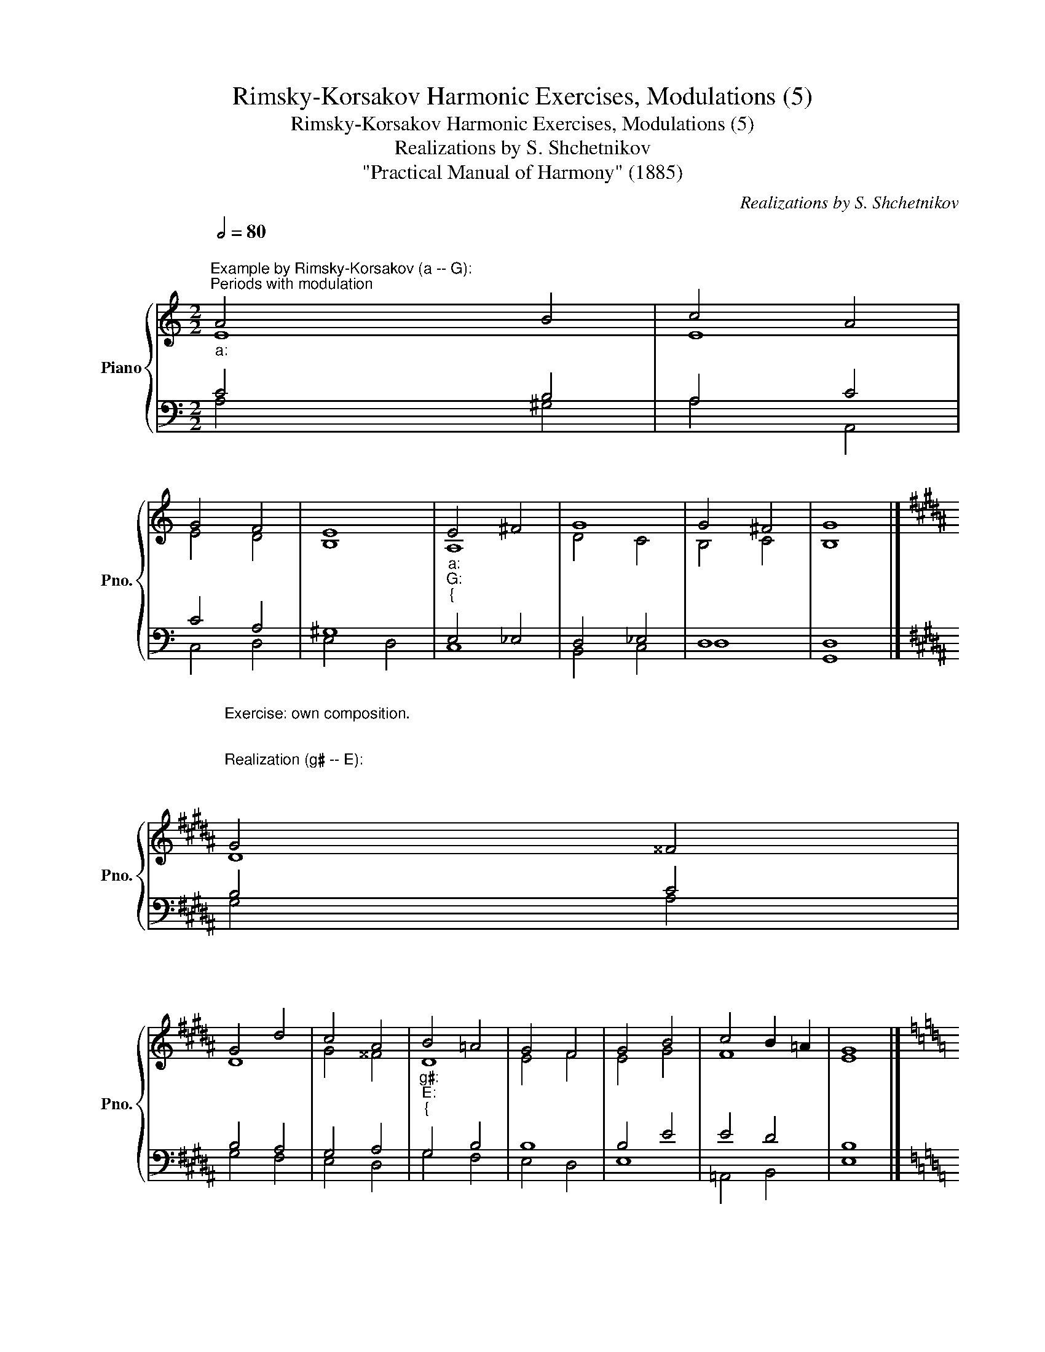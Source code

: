 X:1
T:Rimsky-Korsakov Harmonic Exercises, Modulations (5)
T:Rimsky-Korsakov Harmonic Exercises, Modulations (5)
T:Realizations by S. Shchetnikov
T:"Practical Manual of Harmony" (1885)
C:Realizations by S. Shchetnikov
%%score { ( 1 2 ) | ( 3 4 ) }
L:1/8
Q:1/2=80
M:2/2
K:C
V:1 treble nm="Piano" snm="Pno."
V:2 treble 
V:3 bass 
V:4 bass 
V:1
"""^Example by Rimsky-Korsakov (a -- G):""^Periods with modulation""_a:" A4"" B4 |"" c4"" A4 | %2
"" G4"" F4 |"""" E8 |"""_a:""_G:""_{" E4 ^F4 | G8 | G4 ^F4 | G8 |] %8
[K:B]"""^Exercise: own composition.\n\n\nRealization (g♯ -- E):\n\n\n""_g♯:" G4"" ^^F4 | %9
"" G4"" d4 |"" c4"" A4 |"""_g♯:""_E:""_{" B4 =A4 | G4 F4 | G4 B4 | c4 B2 =A2 | G8 |] %16
[K:C][M:3/2]"""^Example by Rimsky-Korsakov (a -- E):""_a:""_C:""_{" c4 d4 B4 | %17
 c4 =A4"""_C:""_a:""_{" B4 |"" ^G4"""_a:""_d:""_{" A4 =G4 |"""_d:""_a:""_{" F4"""" E8 | %20
"""_a:""_E:""_{" E4 ^D4 ^F4 |"""""_E:""_a:""_{" B8"""_a:""_E:""_{" A4 | ^G4 ^F8 | E12 |] %24
[K:B]"""^Exercise: own composition.\n\nRealization (B  --  e):\n""_B:" B4"" c4"""_B:""_c♯:""_{" B4 | %25
 =A4"""_c♯:""_B:""_{" G4"" e4 |"" d4"" c4"""_B:""_e:""_{" B4 | =g4 f4"""_e:""_a:""_{" e4 | %28
"" =d4"""_a:""_e:""_{" =c4 f4 |"""_e:""_a:""_{" e4"" =d4"""_a:""_e:""_{" =c4 | B4 e4 d4 | e12 |] %32
V:2
 E8 | E8 | E4 D4 | B,8 |"""" A,8 |"" D4"" C4 |"" B,4"" C4 |"" B,8 |][K:B] D8 | D8 | G4 ^^F4 | %11
"""" D8 |"" E4"" F4 |"" E4"" G4 |"""""" F8 |"" E8 |][K:C][M:3/2]"" A4"" _A4"" G4 |"" G4"""" F8 | %18
"""" E12 |"" D4 B,8 |"" A,4"" B,4"" ^D4 |"""" E12 |"" E4"""" ^D8 |"" E12 |][K:B]"" F12 | %25
"" F4"" E4 F4 | F4 A4"" B4 |"""""" B12 | B4"""" =A8 |"" =G4 ^G4"" =A4 |"" =G8"" =A4 |"" =G12 |] %32
V:3
 C4 B,4 | A,4 C4 | C4 A,4 | ^G,8 | E,4 _E,4 | D,4 _E,4 | D,8 | D,8 |][K:B] B,4 C4 | B,4 A,4 | %10
 G,4 A,4 | G,4 B,4 | B,8 | B,4 E4 | E4 D4 | B,8 |][K:C][M:3/2] E4 D8 | G,4 C4 D4 | B,4 A,4 _B,4 | %19
 A,4 ^G,8 | A,4 ^F,4 B,4 | B,4 D4 C4 | B,8 A,4 | ^G,12 |][K:B] D4 E4 D4 | D4 E4 C4 | B,4 F8 | %27
 E4 ^D4 E4 | =F4 E4 D4 | E12 | E8 F4 | E12 |] %32
V:4
 A,4 ^G,4 | A,4 A,,4 | C,4 D,4 | E,4 D,4 | C,8 | B,,4 C,4 | D,8 | G,,8 |][K:B] G,4 A,4 | G,4 F,4 | %10
 E,4 D,4 | G,4 F,4 | E,4 D,4 | E,8 | =A,,4 B,,4 | E,8 |][K:C][M:3/2] A,4 F,8 | E,4 F,4 D,4 | %18
 E,4 C,4 ^C,4 | D,4 E,4 D,4 | C,4 B,,4 A,,4 | ^G,,8 A,,4 | B,,12 | E,12 |][K:B] B,,4 A,,4 B,,4 | %25
 ^B,,4 C,4 ^A,,4 | B,,4 C,4 D,4 | E,4 F,4 =G,4 | ^G,4 =A,4 B,4 | =C4 B,4 =A,4 | B,8 B,,4 | E,12 |] %32

